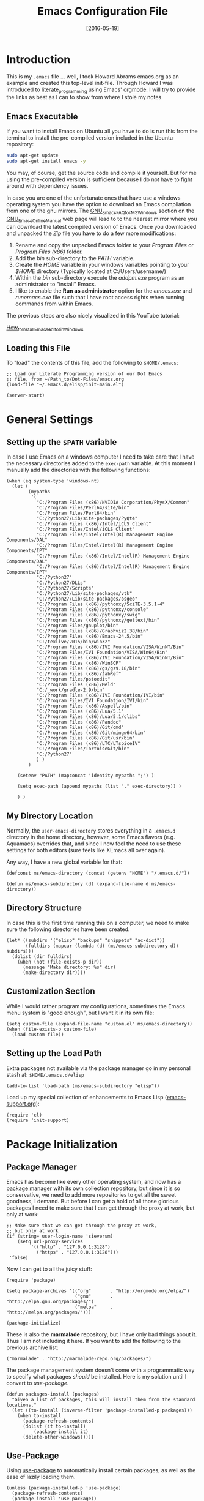 #+TITLE:  Emacs Configuration File
#+AUTHOR: Markus Sievers
#+EMAIL:  markussievers88@gmail.com
#+DATE:   [2016-05-19]
#+TAGS:   emacs

* Introduction

  This is my =.emacs= file ... well, I took Howard Abrams emacs.org as
  an example and created this top-level init-file. Through Howard I
  was introduced to [[http://www.literateprogramming.com/][literate_programming]] using Emacs' [[http://www.orgmode.org][orgmode]]. I will
  try to provide the links as best as I can to show from where I stole
  my notes.

** Emacs Executable

   If you want to install Emacs on Ubuntu all you have to do is run
   this from the terminal to install the pre-compiled version
   included in the Ubuntu repository:

   #+BEGIN_SRC sh :tangle no
     sudo apt-get update
     sudo apt-get install emacs -y
   #+END_SRC

   You may, of course, get the source code and compile it
   yourself. But for me using the pre-compiled version is sufficient
   because I do not have to fight around with dependency issues.

   In case you are one of the unfortunate ones that have use a windows
   operating system you have the option to download an Emacs
   compilation from one of the gnu mirrors. The
   [[http://www.gnu.org/software/emacs/manual/html_mono/efaq-w32.html][GNU_Emacs_FAQ_for_MS_Windows]] section on the [[http://www.gnu.org/software/emacs/manual/][GNU_Emacs_Online_Manual]]
   web page will lead to to the nearest mirror where you can download
   the latest compiled version of Emacs. Once you downloaded and
   unpacked the /Zip/ file you have to do a few more modifications:

      1) Rename and copy the unpacked Emacs folder to your /Program
         Files/ or /Program Files (x86)/ folder.
      2) Add the /bin/ sub-directory to the /PATH/ variable.
      3) Create the /HOME/ variable in your windows variables pointing
         to your /$HOME/ directory (Typically located at C:/Users/username/)
      4) Within the /bin/ sub-directory execute the /addpm.exe/
         program as an administrator to "install" Emacs.
      5) I like to enable the *Run as administrator* option for the
         /emacs.exe/ and /runemacs.exe/ file such that I have root
         access rights when running commands from within Emacs.

   The previous steps are also nicely visualized in this YouTube
   tutorial:

   [[https://youtu.be/g6kgF5ZAf44][How_to_Install_Emacs_editor_in_Windows]]

** Loading this File

   To "load" the contents of this file, add the following to
   =$HOME/.emacs=:

   #+BEGIN_SRC elisp :tangle no
     ;; Load our Literate Programming version of our Dot Emacs
     ;; file, from ~/Path_to/Dot-Files/emacs.org
     (load-file "~/.emacs.d/elisp/init-main.el")

     (server-start)
   #+END_SRC

* General Settings

** Setting up the =$PATH= variable

   In case I use Emacs on a windows computer I need to take care that
   I have the necessary directories added to the =exec-path=
   variable. At this moment I manually add the directories with the
   following functions:

   #+BEGIN_SRC elisp
     (when (eq system-type 'windows-nt)
       (let (
             (mypaths
              '(
                "C:/Program Files (x86)/NVIDIA Corporation/PhysX/Common"
                "C:/Program Files/Perl64/site/bin"
                "C:/Program Files/Perl64/bin"
                "C:/Python27/Lib/site-packages/PyQt4"
                "C:/Program Files (x86)/Intel/iCLS Client"
                "C:/Program Files/Intel/iCLS Client"
                "C:/Program Files/Intel/Intel(R) Management Engine Components/DAL"
                "C:/Program Files/Intel/Intel(R) Management Engine Components/IPT"
                "C:/Program Files (x86)/Intel/Intel(R) Management Engine Components/DAL"
                "C:/Program Files (x86)/Intel/Intel(R) Management Engine Components/IPT"
                "C:/Python27"
                "C:/Python27/DLLs"
                "C:/Python27/Scripts"
                "C:/Python27/Lib/site-packages/vtk"
                "C:/Python27/Lib/site-packages/osgeo"
                "C:/Program Files (x86)/pythonxy/SciTE-3.5.1-4"
                "C:/Program Files (x86)/pythonxy/console"
                "C:/Program Files (x86)/pythonxy/swig"
                "C:/Program Files (x86)/pythonxy/gettext/bin"
                "C:/Program Files/gnuplot/bin"
                "C:/Program Files (x86)/Graphviz2.38/bin"
                "C:/Program Files (x86)/Emacs-24.5/bin"
                "C:/texlive/2015/bin/win32"
                "C:/Program Files (x86)/IVI Foundation/VISA/WinNT/Bin"
                "C:/Program Files/IVI Foundation/VISA/Win64/Bin"
                "C:/Program Files (x86)/IVI Foundation/VISA/WinNT/Bin"
                "C:/Program Files (x86)/WinSCP"
                "C:/Program Files (x86)/gs/gs9.18/bin"
                "C:/Program Files (x86)/JabRef"
                "C:/Program Files/pstoedit"
                "C:/Program Files (x86)/Meld"
                "C:/_work/gradle-2.9/bin"
                "C:/Program Files (x86)/IVI Foundation/IVI/bin"
                "C:/Program Files/IVI Foundation/IVI/bin"
                "C:/Program Files (x86)/Aspell/bin"
                "C:/Program Files (x86)/Lua/5.1"
                "C:/Program Files (x86)/Lua/5.1/clibs"
                "C:/Program Files (x86)/Pandoc"
                "C:/Program Files (x86)/Git/cmd"
                "C:/Program Files (x86)/Git/mingw64/bin"
                "C:/Program Files (x86)/Git/usr/bin"
                "C:/Program Files (x86)/LTC/LTspiceIV"
                "C:/Program Files/TortoiseGit/bin"
                "C:/Python27"
                ) )
             )

         (setenv "PATH" (mapconcat 'identity mypaths ";") )

         (setq exec-path (append mypaths (list "." exec-directory)) )

         ) )
   #+END_SRC

** My Directory Location

   Normally, the =user-emacs-directory= stores everything in a
   =.emacs.d= directory in the home directory, however, some Emacs
   flavors (e.g. Aquamacs) overrides that, and since I now feel the
   need to use these settings for both editors (sure feels like XEmacs
   all over again).

   Any way, I have a new global variable for that:

   #+BEGIN_SRC elisp
     (defconst ms/emacs-directory (concat (getenv "HOME") "/.emacs.d/"))

     (defun ms/emacs-subdirectory (d) (expand-file-name d ms/emacs-directory))
   #+END_SRC

** Directory Structure

   In case this is the first time running this on a computer, we need
   to make sure the following directories have been created.

   #+BEGIN_SRC elisp
     (let* ((subdirs '("elisp" "backups" "snippets" "ac-dict"))
            (fulldirs (mapcar (lambda (d) (ms/emacs-subdirectory d)) subdirs)))
       (dolist (dir fulldirs)
         (when (not (file-exists-p dir))
           (message "Make directory: %s" dir)
           (make-directory dir))))
   #+END_SRC

** Customization Section

   While I would rather program my configurations, sometimes the Emacs
   menu system is "good enough", but I want it in its own file:

   #+BEGIN_SRC elisp
     (setq custom-file (expand-file-name "custom.el" ms/emacs-directory))
     (when (file-exists-p custom-file)
       (load custom-file))
   #+END_SRC

** Setting up the Load Path

   Extra packages not available via the package manager go in my
   personal stash at: =$HOME/.emacs.d/elisp=

   #+BEGIN_SRC elisp
     (add-to-list 'load-path (ms/emacs-subdirectory "elisp"))
   #+END_SRC

   Load up my special collection of enhancements to Emacs Lisp ([[file:emacs-support.org][emacs-support.org]]):

   #+BEGIN_SRC elisp
     (require 'cl)
     (require 'init-support)
   #+END_SRC

* Package Initialization
** Package Manager

   Emacs has become like every other operating system, and now has a
   [[http://tromey.com/elpa/][package manager]] with its own collection repository, but since it is
   so conservative, we need to add more repositories to get all the
   sweet goodness, I demand. But before I can get a hold of all those
   glorious packages I need to make sure that I can get through the
   proxy at work, but only at work:

   #+BEGIN_SRC elisp
     ;; Make sure that we can get through the proxy at work,
     ;; but only at work
     (if (string= user-login-name 'sieversm)
         (setq url-proxy-services
              '(("http" . "127.0.0.1:3128")
                ("https" . "127.0.0.1:3128")))
      'false)
   #+END_SRC

   Now I can get to all the juicy stuff:

   #+BEGIN_SRC elisp
     (require 'package)

     (setq package-archives '(("org"       . "http://orgmode.org/elpa/")
                              ("gnu"       . "http://elpa.gnu.org/packages/")
                              ("melpa"     . "http://melpa.org/packages/")))

     (package-initialize)
   #+END_SRC

   These is also the *marmalade* repository, but I have only bad
   things about it. Thus I am not including it here. If you want to
   add the following to the previous archive list:

   #+BEGIN_SRC elisp :tangle no
     ("marmalade" . "http://marmalade-repo.org/packages/")
   #+END_SRC

   The package management system doesn't come with a
   programmatic way to specify what packages /should/ be
   installed. Here is my solution until I convert to [[Use-Package][use-package]].

   #+BEGIN_SRC elisp
     (defun packages-install (packages)
       "Given a list of packages, this will install them from the standard locations."
       (let ((to-install (inverse-filter 'package-installed-p packages)))
         (when to-install
           (package-refresh-contents)
           (dolist (it to-install)
               (package-install it)
           (delete-other-windows)))))
   #+END_SRC

** Use-Package

   Using [[https://github.com/jwiegley/use-package][use-package]] to automatically install certain packages, as
   well as the ease of lazily loading them.

   #+BEGIN_SRC elisp
     (unless (package-installed-p 'use-package)
       (package-refresh-contents)
       (package-install 'use-package))

     (require 'use-package)
   #+END_SRC

* Variables

  Generall setting about me that other packages can use. The biggest
  problem is guessing my email address based on what computer I am
  using:

  #+BEGIN_SRC elisp
    (if (equal "markus" user-login-name)
        (setq user-mail-address "markussievers88@gmail.com") ; home
      (setq user-mail-address "markus.sievers@k-ai.at"))     ; work
  #+END_SRC

  Because I like my time settings to be in English even if I am
  working on a machine with different language settings is set the
  =system-time-locale= variable:

  #+BEGIN_SRC elisp
    (setq system-time-locale "C")
  #+END_SRC

** Start with better initial settings

   Although I do quite a bit of customization with my Emacs init code
   I like to start out by using the better init settings from the
   [[https://github.com/technomancy/better-defaults][better-defaults]] project.

   #+BEGIN_SRC elisp
     (use-package better-defaults
       :ensure t)
   #+END_SRC

** Tabs vs Spaces

   I have learned to distrust tabs in my source code, so let's make
   sure that we only have spaces. See [[http://ergoemacs.org/emacs/emacs_tabs_space_indentation_setup.html][this discussion]] for details.

   #+BEGIN_SRC elisp
     (setq-default indent-tabs-mode nil)
     (setq tab-width 2)
   #+END_SRC

   Make tab key do indent first then completion.

   #+BEGIN_SRC elisp
     (setq-default tab-always-indent 'complete)
   #+END_SRC

** TODO Encrypting Files

   This section includes the file encryption using pgp. Since I have
   no clue about it yet I will leave this for later.

* Display Settings

  I may not have been using Emacs for as long as Howard Abrams has,
  but I do appreciate a minimalist approach to its display as well. To
  clear up the user interface a little be the following settings do
  some of the essential stuff:

  #+BEGIN_SRC elisp
    (setq initial-scratch-message "") ;; Uh, I know what Scratch is for
    (setq visible-bell t)             ;; Get rid of the beeps

    (when (window-system)
      (tool-bar-mode 0)               ;; Toolbars were only cool with XEmacs
      (when (fboundp 'horizontal-scroll-bar-mode)
        (horizontal-scroll-bar-mode -1))
      (scroll-bar-mode -1))            ;; Scrollbars are waste screen estate
  #+END_SRC

** Mode Line

   Howard Abrams [[file:emacs-mode-line.org][mode-line code]] is a little more complex and deserved
   its own file.  To initialize and use it use the following code:

   #+BEGIN_SRC elisp
     (require 'init-mode-line)
   #+END_SRC

** Whitespace Mode

   You don't want this on all the time, but nice to turn it on every
   now and then:

   #+BEGIN_SRC elisp
     (use-package whitespace
       :bind ("C-c T w" . whitespace-mode)
       :init
       (setq whitespace-line-column nil
             whitespace-display-mappings '((space-mark 32 [183] [46])
                                           (newline-mark 10 [9166 10])
                                           (tab-mark 9 [9654 9] [92 9])))
       :config
       (set-face-attribute 'whitespace-space       nil :foreground "#666666" :background nil)
       (set-face-attribute 'whitespace-newline     nil :foreground "#666666" :background nil)
       (set-face-attribute 'whitespace-indentation nil :foreground "#666666" :background nil)
       :diminish whitespace-mode)
   #+END_SRC

** Fill Mode

   Automatically wrapping when you get to the end of a line (or the
   fill-region):

   #+BEGIN_SRC elisp
     (use-package fill
       :bind ("C-c T f" . auto-fill-mode)
       :init (add-hook 'org-mode-hook 'turn-on-auto-fill)
       :diminish auto-fill-mode)
   #+END_SRC

* Key Bindings
** Hydra Sequences

   I’m starting to appreciate the [[https://github.com/abo-abo/hydra][Hydra project]].

   #+BEGIN_SRC elisp
     (use-package hydra
       :ensure t
       :config
       (hydra-add-font-lock))
   #+END_SRC

   Easily manipulate the size of the windows using the arrow keys in a
   particular buffer window.

   #+BEGIN_SRC elisp
     (require 'windmove)

     (defun hydra-move-splitter-left (arg)
       "Move window splitter left."
       (interactive "p")
       (if (let ((windmove-wrap-around))
             (windmove-find-other-window 'right))
           (shrink-window-horizontally arg)
         (enlarge-window-horizontally arg)))

     (defun hydra-move-splitter-right (arg)
       "Move window splitter right."
       (interactive "p")
       (if (let ((windmove-wrap-around))
             (windmove-find-other-window 'right))
           (enlarge-window-horizontally arg)
         (shrink-window-horizontally arg)))

     (defun hydra-move-splitter-up (arg)
       "Move window splitter up."
       (interactive "p")
       (if (let ((windmove-wrap-around))
             (windmove-find-other-window 'up))
           (enlarge-window arg)
         (shrink-window arg)))

     (defun hydra-move-splitter-down (arg)
       "Move window splitter down."
       (interactive "p")
       (if (let ((windmove-wrap-around))
             (windmove-find-other-window 'up))
           (shrink-window arg)
         (enlarge-window arg)))

     (defhydra hydra-splitter (global-map "<f9>")
       "splitter"
       ("<left>" hydra-move-splitter-left)
       ("<down>" hydra-move-splitter-down)
       ("<up>" hydra-move-splitter-up)
       ("<right>" hydra-move-splitter-right))
   #+END_SRC

   Other Hydra sequences are associated with the package they control.
** Displaying Command Sequences

   Many command sequences may be logical, but who can remember them
   all? Use [[https://github.com/kai2nenobu/guide-key][guide-key]] to display the final function name. This isn't
   as nice as Hydra, but useful for built-in key sequences:

   #+BEGIN_SRC elisp
     (use-package guide-key
       :ensure t
       :init    (setq guide-key/guide-key-sequence
                      '("C-x r"     ; rectanges and registers
                        "C-x 4"     ; window commands
                        "M-s h"     ; hi-lock highlighting
                        "C-x w"     ; alternative to M-s ...
                        "C-c @"     ; hs-hide-show mode
                        "C-c p"     ; projectile
                        "<f2>"
                        "<f9>"
                        (org-mode "C-c C-x")))
       :config  (guide-key-mode 1)
       :diminish guide-key-mode)
   #+END_SRC

** Function Key Definitions

   Emacs has never seen a need for function keys, and I agree...for
   the most part. For things really /away from the flow/, they don't
   seem to bad. But what are those?

   - *F1* - Help? Isn't Control-H good enough?
   - *F2* - Special odd, little-used characters that I have to think
            about before remembering what its binding.
   - *F3* - Define a keyboard macro
   - *F4* - Replay a keyboard macro
   - *F5* - Use org-mode’s Mark Ring feature globally
   - *F6* - Open to temporary, changeable commands...
   - *F7* - Switch to another window ... Control goes the other way.
   - *F8* - Switch to buffer
   - *F9* - My extension (replacement?) for =C-c= for changing colors
     and other odd bindings that I actually don't use that often.

   #+BEGIN_SRC elisp
     (global-set-key (kbd "<f5>") 'org-mark-ring-push)
     (global-set-key (kbd "C-<f5>") 'org-mark-ring-goto)
     (global-set-key (kbd "<f7>") 'other-window)
     (global-set-key (kbd "C-<f7>") (lambda () (interactive) (other-window -1)))
   #+END_SRC

*** F2 and F9 Helpers

    The F9 prefix is scattered about my config files.

    #+BEGIN_SRC elisp
      (define-prefix-command 'personal-global-map)
      (global-set-key (kbd "<f9>") 'personal-global-map)
    #+END_SRC

    Unlike the *F9* bindings, all the *F2* key-bindings happen in a
    single [[file:emacs-f2.org][library file]]:

    #+BEGIN_SRC elisp
      (require 'init-f2)
    #+END_SRC

** Highlighting and Narrowing

   I like the ability to highlight random text.

   - =M-s h .= :: highlight-symbol-at-point
   - =M-s h l= :: highlight-lines-matching-regexp
   - =M-s h p= :: highlight-phrase
   - =M-s h r= :: highlight-regexp
   - =M-s h u= :: unhighlight-regexp

   May get specific highlights automatically for certain files. We
   begin by highlighting lines in *.log files.

   #+BEGIN_SRC elisp
     (defun ms/highlite-logs ()
       "Highlight certain lines in specific files. Currently, only log files are supported."
       (interactive)
       (when (equal "log" (file-name-extension (buffer-file-name)))
             (hi-lock-mode 1)
             (highlight-lines-matching-regexp "ERROR:" 'hi-red-b)
             (highlight-lines-matching-regexp "NOTE:" 'hi-blue-b)))
   #+END_SRC

   The condition in this function that checks for the =log= extension,
   allows me to hook it to the loading of any file:

   #+BEGIN_SRC elisp :tangle no
     (add-hook 'find-file-hook 'ms/highlite-logs)
   #+END_SRC

   Turn on specific word groupings for specific occasions. We begin
   with highlighting keywords I use during note-taking sessions at
   the end of a sprint.

   #+BEGIN_SRC elisp
     (defun ms/sprint-retrospective-highlighting ()
       "Highlights the good, the bad and the improvements to make when taking notes."
       (interactive)
       (hi-lock-mode t)
       (highlight-lines-matching-regexp "^   [-*] " 'hi-black-b)
       (highlight-phrase "TODO:?" 'hi-black-b)
       (highlight-regexp "(?Good)?:?" 'hi-green-b)
       (highlight-regexp "(?Bad)?:?" 'hi-red-b)
       (highlight-regexp "Imp\\(rove\\)?:" 'hi-blue-b))
   #+END_SRC

   This works really well with other commands, including
   [[https://github.com/Bruce-Connor/fancy-narrow][fancy-narrow]], where I can visually high-light a section of a
   buffer. Great for code-reviews and other presentations.

   #+BEGIN_SRC elisp
     (use-package fancy-narrow
       :ensure t
       :config
       (defun ms/highlight-block ()
         "Highlights a 'block' in a buffer defined by the first blank
          line before and after the current cursor position. Uses the
          'fancy-narrow' mode to high-light the block."
         (interactive)
         (let (cur beg end)
           (setq cur (point))
           (setq end (or (re-search-forward  "^\s*$" nil t) (point-max)))
           (goto-char cur)
           (setq beg (or (re-search-backward "^\s*$" nil t) (point-min)))
           (fancy-narrow-to-region beg end)
           (goto-char cur)))

       (defun ms/highlight-section (num)
         "If some of the buffer is highlighted with the `fancy-narrow'
          mode, then un-highlight it by calling `fancy-widen'.

          If region is active, call `fancy-narrow-to-region'.

          If NUM is 0, highlight the current block (delimited by blank
          lines). If NUM is positive or negative, highlight that number
          of lines.  Otherwise, called `fancy-narrow-to-defun', to
          highlight current function."
         (interactive "p")
         (cond
          ((fancy-narrow-active-p)  (fancy-widen))
          ((region-active-p)        (fancy-narrow-to-region (region-beginning) (region-end)))
          ((= num 0)                (ms/highlight-block))
          ((= num 1)                (fancy-narrow-to-defun))
          (t                        (progn (ms/expand-region num)
                                           (fancy-narrow-to-region (region-beginning) (region-end))))))

       :bind ("C-M-+" . ms/highlight-section))
   #+END_SRC

   This nifty function from [[http://endlessparentheses.com/emacs-narrow-or-widen-dwim.html][Endless Parenthesis]] is a nice replacement
   for many other narrowing keybindings that I use:

   #+BEGIN_SRC elisp
     (defun narrow-or-widen-dwim (p)
       "If the buffer is narrowed, it widens. Otherwise, it narrows intelligently.
     Intelligently means: region, subtree, or defun, whichever applies
     first.

     With prefix P, don't widen, just narrow even if buffer is already
     narrowed."
       (interactive "P")
       (declare (interactive-only))
       (cond ((and (buffer-narrowed-p) (not p)) (widen))
             ((region-active-p)
              (narrow-to-region (region-beginning) (region-end)))
             ((derived-mode-p 'org-mode) (org-narrow-to-subtree))
             (t (narrow-to-defun))))

     (global-set-key (kbd "C-x n x") 'narrow-or-widen-dwim)
   #+END_SRC

** Jumping to Windows

  Set up [[https://github.com/abo-abo/ace-window][ace-window]] mode:

  #+BEGIN_SRC elisp
    (use-package ace-window
      :ensure t
      :init
        (setq aw-keys '(?a ?s ?d ?f ?j ?k ?l ?o))
        (global-set-key (kbd "C-x o") 'ace-window)
      :diminish ace-window-mode)
  #+END_SRC

** Selecting a Buffer
   I like =IDO= for switching buffers since I typically know what I'm after:

   #+BEGIN_SRC elisp
    (global-set-key (kbd "<f8>") 'ido-switch-buffer)
    (global-set-key (kbd "S-<f8>") 'ibuffer)
   #+END_SRC

   I like [[https://github.com/KMahoney/kpm-list][kpm-list]] a bit better than =ibuffer=, but I really don’t use
   either more than =ido-switch-buffer=. Still:

   #+BEGIN_SRC elisp
    (use-package kpm-list
      :ensure t
      :bind ("S-<f8>" . kpm-list)
            ("C-x C-b" . kpm-list))
   #+END_SRC

** General behavior fixes

   There are a few subtle changes I'm making to Emacs and in case they
   grow out of proportion is start out with its

   #+BEGIN_SRC elisp
     (require 'init-fixes)
   #+END_SRC

* TODO Loading and Finding Files
** Dired Options

   Between =M-!= and starting [[Eshell][Eshell]], comes =dired= (=C-x d=).

   #+BEGIN_SRC elisp
     (setq ls-lisp-use-insert-directory-program nil)
   #+END_SRC

   This enhancement to dired hides the ugly details until you hit
   '(' and shows the details with ')'. I also change the [...] to a
   simple asterisk.

   #+BEGIN_SRC elisp
     (use-package dired-details
       :ensure t
       :init   (setq dired-details-hidden-string "* ")
       :config (dired-details-install))
   #+END_SRC

   The ability to create a dired buffer based on searching for files
   in a directory tree with =find-name-dired= is fantastic. The
   [[http://www.masteringemacs.org/articles/2011/03/25/working-multiple-files-dired/][following magic]] optimizes this approach:

   #+BEGIN_SRC elisp
     (use-package find-dired
        :ensure t
        :init (setq find-ls-option '("-print0 | xargs -0 ls -od" . "-od")))
   #+END_SRC

   The [[http://pragmaticemacs.com/emacs/quickly-preview-images-and-other-files-with-peep-dired/][peep project]] allows you to preview files before loading them
   into a dedicated buffer:

   #+BEGIN_SRC elisp
     (use-package peep-dired
       :defer t ; don't access `dired-mode-map' until `peep-dired' is loaded
       :bind (:map dired-mode-map
                   ("P" . peep-dired)))
   #+END_SRC

   The [[http://www.masteringemacs.org/articles/2014/04/10/dired-shell-commands-find-xargs-replacement/][dired-x project]] seems useful:

   #+BEGIN_SRC elisp
     (require 'dired-x)
   #+END_SRC

** Tramp

   The ability to edit files on remote systems is a wonderful win,
   since it means I don't need to have my Emacs environment running on
   remote machines (still a possibility, just not a requirement).

   According to [[http://www.gnu.org/software/emacs/manual/html_node/tramp/Filename-Syntax.html][the manual]], I can access a file over SSH, via:

   #+BEGIN_EXAMPLE
   /ssh:10.52.224.67:blah
   #+END_EXAMPLE

   If I set the default method to SSH, I can do this:

   #+BEGIN_EXAMPLE
   /10.52.224.67:blah
   #+END_EXAMPLE

   So, let's do it...

   #+BEGIN_SRC elisp
     (setq tramp-default-method "ssh")
   #+END_SRC

** Remote Shell Interface
** Editing Root Files
** IDO (Interactively DO Things)

   According to [[http://www.masteringemacs.org/articles/2010/10/10/introduction-to-ido-mode/][Mickey]], IDO is the greatest thing.

   #+BEGIN_SRC elisp
     (use-package ido
       :ensure t
       :init  (setq ido-enable-flex-matching t
                    ido-ignore-extensions t
                    ido-use-virtual-buffers t
                    ido-everywhere t)
       :config
       (ido-mode 1)
       (ido-everywhere 1)
       (add-to-list 'completion-ignored-extensions ".pyc"))
   #+END_SRC

   Add to IDO, the [[https://github.com/lewang/flx][FLX]] package:

   #+BEGIN_SRC elisp
     (use-package flx-ido
        :ensure t
        :init (setq ido-enable-flex-matching t
                    ido-use-faces nil)
        :config (flx-ido-mode 1))
   #+END_SRC

   According to [[https://gist.github.com/rkneufeld/5126926][Ryan Kneufeld]], we could make IDO work vertically,
   which is much easier to read. For this, I use [[https://github.com/gempesaw/ido-vertical-mode.el][ido-vertically]]:

   #+BEGIN_SRC elisp
     (use-package ido-vertical-mode
       :ensure t
       :init               ; I like up and down arrow keys:
       (setq ido-vertical-define-keys 'C-n-C-p-up-and-down)
       :config
       (ido-vertical-mode 1))
   #+END_SRC

** Helm

   Obviously, Helm would be helpful if I can learn all the bindings,
   so:

   #+BEGIN_SRC elisp
     (use-package helm
       :ensure t
       :init (add-to-list 'guide-key/guide-key-sequence "C-x c")
       (use-package helm-config))   ;; Binds C-x c to the helm bidness.
   #+END_SRC

   Re-read [[http://tuhdo.github.io/helm-intro.html][this essay on Helm]].

** Recent File List

   According to [[http://www.emacswiki.org/emacs-es/RecentFiles][this article]], Emacs already has the recent file
   listing available, just not turned on.

   #+BEGIN_SRC elisp
     (use-package recentf
       :init
       (setq recentf-max-menu-items 25)
       (setq recentf-auto-cleanup 'never)
       ;; (setq recentf-keep '(file-remote-p file-readable-p))
       (recentf-mode 1)
       :bind ("C-c f f" . recentf-open-files))
   #+END_SRC

   We do not want to stat all the files when Emacs starts up because
   files read by Tramp will slow down the start time.

** Backup Settings

   This setting moves all backup files to a central location.
   Got it from [[http://whattheemacsd.com/init.el-02.html][this page]].

   #+BEGIN_SRC elisp
     (setq backup-directory-alist
           `(("." . ,(expand-file-name
                      (ms/emacs-subdirectory "backups")))))
   #+END_SRC

   Make backups of files, even when they're in version control

   #+BEGIN_SRC elisp
     (setq vc-make-backup-files t)
   #+END_SRC

   And let’s make sure our files are saved if we wander off and
   defocus the Emacs application:

   #+BEGIN_SRC elisp
     (defun save-all ()
       "Saves all dirty buffers without asking for confirmation."
       (interactive)
       (save-some-buffers t))

     (add-hook 'focus-out-hook 'save-all)
   #+END_SRC

* Word Smithing
** Auto Insertion

   Just beginning to get a collection of templates to automatically
   insert if a blank file is loaded.

   #+BEGIN_SRC elisp
     (use-package autoinsert
       :init
       (setq auto-insert-directory (ms/emacs-subdirectory "templates/"))
       ;; Don't want to be prompted before insertion:
       (setq auto-insert-query nil)

       (add-hook 'find-file-hook 'auto-insert)
       (auto-insert-mode 1))
   #+END_SRC

   Add a =:config= section to configure static insertion, and add:

   #+BEGIN_SRC elisp :tangle no
     (define-auto-insert "\\.html?$" "default-html.html")
   #+END_SRC

   However, auto insertion requires entering data for particular fields,
   and for that Yasnippet is better, so in this case, we combine them:

   #+BEGIN_SRC elisp
     (defun ms/autoinsert-yas-expand()
       "Replace text in yasnippet template."
       (yas-expand-snippet (buffer-string) (point-min) (point-max)))
   #+END_SRC

   Now bind many of the templates for auto-insert and field expansion:

   #+BEGIN_SRC elisp
     (use-package autoinsert
       :config
       (define-auto-insert "\\.el$" ["default-lisp.el" ms/autoinsert-yas-expand])
       (define-auto-insert "\\.sh$" ["default-sh.sh" ms/autoinsert-yas-expand])
       (define-auto-insert "/bin/"  ["default-sh.sh" ms/autoinsert-yas-expand])
       (define-auto-insert "\\.html?$" ["default-html.html" ms/autoinsert-yas-expand]))
   #+END_SRC

** Auto Complete

   Using [[http://company-mode.github.io/][company-mode]] for all my auto completion needs.

   Like [[https://github.com/vspinu/company-math][this idea]] of being able to easily insert math
   symbols based on LaTeX keywords. Start typing a backslash.

   #+BEGIN_SRC elisp
     (use-package company
       :ensure t
       :init
       (add-hook 'after-init-hook 'global-company-mode)
       :config
       (add-to-list 'company-backends 'company-math-symbols-unicode)
       :diminish company-mode)
   #+END_SRC

   Take advantage of idle time by displaying some documentation
   using [[https://www.github.com/expez/company-quickhelp][company-quickhelp]] project.

   #+BEGIN_SRC elisp
     (use-package company-quickhelp
       :ensure t
       :config
       (company-quickhelp-mode 1))
   #+END_SRC

   This also requires [[https://github.com/pitkali/pos-tip/blob/master/pos-tip.el][pos-tip]].

** Yasnippets

   The [[https://github.com/capitaomorte/yasnippet][yasnippet project]] allows me to create snippets of code that
   can be brought into a file, based on the language.

   #+BEGIN_SRC elisp
     (use-package yasnippet
       :ensure t
       :init
       (yas-global-mode 1)
       :config
       (add-to-list 'yas-snippet-dirs (ms/emacs-subdirectory "snippets")))
   #+END_SRC

   *Note:*: the =snippets= directory contains directories for each
   mode, e.g.  =clojure-mode= and =org-mode=.

** Spelling Correction with Abbreviation Mode

   According to [[http://endlessparentheses.com/ispell-and-abbrev-the-perfect-auto-correct.html][this discussion]], we can correct a misspelled word
   with =C-x C-i= and it will use the abbreviation mode to
   automatically correct that word...as long as you misspell it the
   same way each time.

   #+BEGIN_SRC elisp
     (defun ms/ispell-word-then-abbrev (p)
       "Call `ispell-word'. Then create an abbrev for the correction made.
     With prefix P, create local abbrev. Otherwise it will be global."
       (interactive "P")
       (let ((bef (downcase (or (thing-at-point 'word) ""))) aft)
         (call-interactively 'ispell-word)
         (setq aft (downcase (or (thing-at-point 'word) "")))
         (unless (string= aft bef)
           (message "\"%s\" now expands to \"%s\" %sally"
                    bef aft (if p "loc" "glob"))
           (define-abbrev
             (if p global-abbrev-table local-abbrev-table)
             bef aft))))

     (global-set-key (kbd "C-x C-i") 'ms/ispell-word-then-abbrev)
   #+END_SRC

   Need to turn on the mode, but not necessarily show it:

   #+BEGIN_SRC elisp
     (use-package abbrev
       :bind ("C-c T a" . abbrev-mode)
       :init (setq save-abbrevs t)
             (setq-default abbrev-mode t)
       :diminish abbrev-mode)
   #+END_SRC

** Spell Checking

   I like spell checking with [[http://www.emacswiki.org/emacs/FlySpell][FlySpell]], which uses the built-in
   spell-check settings of [[https://www.gnu.org/software/ispell/][ispell]].

   The [[http://aspell.net][ASpell]] project is better supported than ISpell.

   #+BEGIN_SRC sh :tangle no
     brew install aspell
   #+END_SRC

   Start for all text modes (but not for log files):

   #+BEGIN_SRC elisp
     (use-package flyspell
       :ensure t
       :diminish flyspell-mode
       :init
       (add-hook 'prog-mode-hook 'flyspell-prog-mode)

       (dolist (hook '(text-mode-hook org-mode-hook latex-mode-hook))
         (add-hook hook (lambda () (flyspell-mode 1))))

       (dolist (hook '(change-log-mode-hook log-edit-mode-hook org-agenda-mode-hook))
         (add-hook hook (lambda () (flyspell-mode -1))))

       :config
       (if (eq system-type 'windows-nt)
           (setq ispell-program-name "c:/Program Files (x86)/Aspell/bin/aspell.exe")
         (setq ispell-program-name "aspell"))

       (setq ispell-dictionary "american" ; better for aspell
             ispell-extra-args '("--sug-mode=ultra" "--lang=en_US")
             ispell-list-command "--list")

       (add-to-list 'ispell-local-dictionary-alist '("american"
                                                     "[[:alpha:]]"
                                                     "[^[:alpha:]]"
                                                     "['‘’]"
                                                     t
                                                     ("-d" "en_US")
                                                     nil
                                                     utf-8)))
   #+END_SRC

   ASpell automatically configures a personal dictionary
   at =~/.aspell.en.pws=, so no need to configure that.

   Sometimes I would like to write some stuff in another language as
   well. For me that usually happens to be German. To change the
   dictionary, which I assume will not happen too many times, I have
   created the following sequence:

   #+BEGIN_SRC elisp
     (define-sequence 'dictionary-select-map "<f9> d" 'ispell-change-dictionary
       (list (list "e" "american")
             (list "a" "american")
             (list "d" "german")
             (list "g" "german")))
   #+END_SRC

* Miscellaneous
** Line Numbers

   There are two line number features I like to use. First the
   regurlar linum package and second the relative linum package that
   allows me to jump to e.g. the 9th previous line with =C-9 C-p=.

   #+BEGIN_SRC elisp
     (add-hook 'prog-mode-hook 'linum-mode)
   #+END_SRC

   If we make the line numbers a fixed size, then increasing or
   decreasing the font size doesn't truncate the numbers:

   #+BEGIN_SRC elisp
     (defun fix-linum-size ()
       (interactive)
       (set-face-attribute 'linum nil :height 110))

     (add-hook 'linum-mode-hook 'fix-linum-size)
   #+END_SRC

   If we alternate between line numbers and no-line numbers, I also
   have to turn on/off the fringe. Actually, this is really only
   useful when giving presentations.

   #+BEGIN_SRC elisp
     (defun linum-off-mode ()
       "Toggles the line numbers as well as the fringe. This allows me
     to maximize the screen estate."
       (interactive)
       (if linum-mode
           (progn
             ;;(fringe-mode '(0 . 0))
             (linum-mode -1))
         ;;(fringe-mode '(8 . 0))
         (linum-mode 1)))

      ;;(global-set-key (kbd "<f9> d") 'linum-off-mode)
   #+END_SRC

   I'm intrigued with the [[https://github.com/coldnew/linum-relative][linum-relative]] mode (especially since I can
   toggle between them). The idea is that I can see the line that I
   want to jump to (like one 9 lines away), and then =C-9 C-n= to
   quickly pop to it. To combine linum

   #+BEGIN_SRC elisp
     (use-package linum-relative
       :ensure t
       :config
       ;; Otherwise, let's take advantage of the relative line numbering:
       (defun linum-new-mode ()
         "If line numbers aren't displayed, then display them.
          Otherwise, toggle between absolute and relative numbers."
         (interactive)
         (if linum-mode
             (linum-relative-toggle)
           (linum-mode 1)))
       )
   #+END_SRC

   To combine the functions above and access the with one keyboard
   sequence I use the following:

   #+BEGIN_SRC elisp
     (define-sequence 'linum-select-map "<f9> l" 'funcall
            (list (list "l" 'linum-new-mode)
                  (list "o" 'linum-off-mode)))
   #+END_SRC

** Smart Comments

   The [[https://github.com/paldepind/smart-comment][smart-comment]] project has the nice feature of commenting a line
   without being at the beginning of the line (default comment in the
   middle of the line is to split it).

   #+BEGIN_SRC elisp
     (use-package smart-comment
       :ensure t
       :bind ("M-;" . smart-comment))
   #+END_SRC

   Also has the ability (with the =C-u= prefix) to mark comments as
   things to be deleted.

** Strip Whitespace on Save

   When I save, I want to always, and I do mean always strip all
   trailing whitespace from the file.

   #+BEGIN_SRC elisp
     (add-hook 'before-save-hook 'delete-trailing-whitespace)
   #+END_SRC

** Hungry Delete

   The Hungry Delete project is a [[http://endlessparentheses.com//hungry-delete-mode.html][free feature]], where deleting any
   space, deletes ALL spaces.

   This is already built into Emacs with the following:
   - =M-\= :: Removes all spaces
   - =M-SPC= :: Removes extra spaces, leaving just one
   - =M-^= :: Joins current line with previous line (doesn't matter
        where the point is on the line)
   - =M-- M-1 M-SPC= :: Joins next line to this one (if point at end
        of line) separated by a space ... quite the chording, eh?

* TODO Programming Languages

** General Language Support

   Many programming language environments can benefit from this section.

*** ElDoc

    I like ElDoc support (when I can get it), but not needed in the
    mode line:

    #+BEGIN_SRC elisp
      (use-package eldoc
        :diminish eldoc-mode)
    #+END_SRC

*** Code Block Folding

    The [[info:emacs#Hideshow][Hide Show Minor]] mode allows us to /fold/ all functions
    (hidden), showing only the header lines. We need to turn on the
    mode, so wrappers are in order:

    #+BEGIN_SRC elisp
      (defun ms/hs-show-all ()
        (interactive)
        (hs-minor-mode 1)
        (hs-show-all))

      (defun ms/hs-hide-all ()
        (interactive)
        (hs-minor-mode 1)
        (hs-hide-all))

      (defun ms/hs-toggle-hiding ()
        (interactive)
        (hs-minor-mode 1)
        (hs-toggle-hiding))
    #+END_SRC

    Seems that =C-c @= is too obnoxious to use, so I'll put my
    favorite on the =C-c h= prefix:

    #+BEGIN_SRC elisp
      (use-package hs-minor-mode
        :bind
        ("C-c T h" . hs-minor-mode)
        ("C-c h a" . ms/hs-hide-all)
        ("C-c h s" . ms/hs-show-all)
        ("C-c h h" . ms/hs-toggle-hiding))
    #+END_SRC

    See the [[http://www.emacswiki.org/emacs/HideShow][online resources]].

*** Aggressive Auto Indention

    Automatically indent without use of the tab found in [[http://endlessparentheses.com/permanent-auto-indentation.html][this article]],
    and seems to be quite helpful for many types of programming
    languages.

    To begin, we create a function that can indent a function by
    calling =indent-region= on the beginning and ending points of a
    function.

    #+BEGIN_SRC elisp
      (defun indent-defun ()
        "Indent current defun.
      Do nothing if mark is active (to avoid deactivaing it), or if
      buffer is not modified (to avoid creating accidental
      modifications)."
        (interactive)
        (unless (or (region-active-p)
                    buffer-read-only
                    (null (buffer-modified-p)))
          (let ((l (save-excursion (beginning-of-defun 1) (point)))
                (r (save-excursion (end-of-defun 1) (point))))
            (cl-letf (((symbol-function 'message) #'ignore))
              (indent-region l r)))))
    #+END_SRC

    Next, create a hook that will call the =indent-defun= with every
    command call:

    #+BEGIN_SRC elisp
      (defun activate-aggressive-indent ()
        "Locally add `ha/indent-defun' to `post-command-hook'."
        (add-hook 'post-command-hook
                  'indent-defun nil 'local))
    #+END_SRC


** Python

   See [[file:emacs-python.org][emacs-python.el]] for details on working with Python.
   Not sure if I should just load it directly, like:

   #+BEGIN_SRC elisp
     (require 'init-python)
   #+END_SRC

* DOING Org-Mode

  See [[file:emacs-org.org][emacs-org-mode.el]] for details on my [[http://www.orgmode][Org-Mode]] settings.

  #+BEGIN_SRC elisp
    (require 'init-org-mode)
  #+END_SRC

  Add reftex support when within orgmode

* Tools
** Git

   I like [[https://github.com/syohex/emacs-git-gutter-fringe][git-gutter-fringe]]:

   #+BEGIN_SRC elisp
     (use-package git-gutter-fringe
        :ensure t
        :config (git-gutter-mode 1))
   #+END_SRC

   I want to have special mode for Git's =configuration= file:

   #+BEGIN_SRC elisp
     (use-package gitconfig-mode
       :ensure t)

     (use-package gitignore-mode
       :ensure t)
   #+END_SRC

   What about being able to see the [[https://github.com/voins/mo-git-blame][Git blame]] in a buffer?

   #+BEGIN_SRC elisp
     (use-package mo-git-blame
        :ensure t)
   #+END_SRC

   Run =mo-git-blame-current= to see the goodies.

** Magit

   Git is [[http://emacswiki.org/emacs/Git][already part of Emacs]]. However, [[http://philjackson.github.com/magit/magit.html][Magit]] is sweet.
   Don't believe me? Check out [[https://www.youtube.com/watch?v=vQO7F2Q9DwA][this video]].

   #+BEGIN_SRC elisp
     (use-package magit
       :ensure t
       :commands magit-status magit-blame
       :init
       (defadvice magit-status (around magit-fullscreen activate)
         (window-configuration-to-register :magit-fullscreen)
         ad-do-it
         (delete-other-windows))
       :config
       (setq magit-branch-arguments nil
             ;; use ido to look for branches
             magit-completing-read-function 'magit-ido-completing-read
             ;; don't put "origin-" in front of new branch names by default
             magit-default-tracking-name-function 'magit-default-tracking-name-branch-only
             magit-push-always-verify nil
             ;; Get rid of the previous advice to go into fullscreen
             magit-restore-window-configuration t)

       :bind ("C-x g" . magit-status))
   #+END_SRC

   I like having Magit to run in a /full screen/ mode, and add the
   above =defadvice= idea from [[https://github.com/magnars/.emacs.d/blob/master/setup-magit.el][Sven Magnars]]. For a cheat-sheet of the
   multitude of available Magit commands check out this website from
   [[http://daemianmack.com/magit-cheatsheet.html][Damian Mack]].

   Add reftex support when within orgmode. Check out this [[http://blog.modelworks.ch/?p=379][blog]] as well
   as this [[https://tincman.wordpress.com/2011/01/04/research-paper-management-with-emacs-org-mode-and-reftex/][blog]].

** LaTeX

   For any kind of publication one should use LaTeX. You ask why? Well,
   I don't think you deserve the answer. To make editing LaTeX source
   code easier I use the [[https://www.gnu.org/software/auctex/][aucTeX]] package.

   #+BEGIN_SRC elisp
     (use-package auctex
       :ensure t           ; Make sure it is installed
       :pin gnu            ; Make sure we take the one from the gnu archive
       :mode ("\\.tex\\'" . latex-mode)
       :commands (latex-mode LaTeX-mode plain-tex-mode)
       :bind ("<f9> m" . helm-insert-latex-math)
       :init             ; Some functionality to be loaded befor auctex fires up
         (progn
           (add-hook 'LaTeX-mode-hook #'LaTeX-preview-setup)
           (add-hook 'LaTeX-mode-hook #'turn-on-reftex)
           (add-hook 'LaTeX-mode-hook #'LaTeX-math-mode)
           (add-hook 'LaTeX-mode-hook #'turn-on-auto-fill)
           (setq TeX-auto-save t
                 TeX-parse-self t
                 TeX-quote-after-quote nil
                 TeX-PDF-mode t)
           (setq-default TeX-master nil))
     )
   #+END_SRC

** RefTeX

   Throughout the years I have read quite a few papers.  I use
   [[http://www.jabref.org/][JabRef]] to organize all of my bibliography entries. To excess the
   entries from within emacs, especially when working on a paper with
   the auctex mode.

   #+BEGIN_SRC elisp
     (use-package reftex
       :commands turn-on-reftex
       :init
       (setq reftex-plug-into-AUCTeX t)
       (when (eq system-type 'gnu/linux)
         (setq reftex-default-bibliography '("~/Bibliography/library.bib")))
       (when (eq system-type 'windows-nt)
         (setq reftex-default-bibliography
               '("c:/_work/Bibliography/library.bib")))

       (setq reftex-bibliography-commands
             '("bibliography" "nobibliography" "addbibresource")) )
   #+END_SRC

   Every once in awhile I like to include citations in my orgmode
   files. To use the power of reftex I need to make a few
   modifications. The idea and part of the documentation are stolen
   from [[https://tincman.wordpress.com/2011/01/04/research-paper-management-with-emacs-org-mode-and-reftex/][here]] and [[http://blog.modelworks.ch/?p=379][here]].

   #+BEGIN_SRC elisp
     (defun org-mode-reftex-setup ()
       (load-library "reftex")
       (and (buffer-file-name) (file-exists-p (buffer-file-name))
            (progn
              ;enable auto-revert-mode to update reftex when bibtex file changes on disk
              (global-auto-revert-mode t)
              (reftex-parse-all)
              ;add a custom reftex cite format to insert links
              (reftex-set-cite-format
               '((?b . "[[bib:%l][%l-bib]]")
                 (?p . "[[papers:%l][%l-paper]]")
                 (?t . "%t")
                 (?h . "** %t\n:PROPERTIES:\n:Custom_ID: %l\n:END:\n[[papers:%l][%l-paper]]")))))
       (define-key org-mode-map (kbd "C-c )") 'reftex-citation))

     (add-hook 'org-mode-hook 'org-mode-reftex-setup)
   #+END_SRC

   Lastly, org-mode needs a few things to pull all this together. The
   first and most important is importing the bibtex file. RefTeX looks
   for a LaTeX \bibliography tag anywhere in the file or uses the
   default bibliography I specified when initializing the RefTeX
   package. To specify a bibliography specifically for the current
   file I add the =\bibliography{}= command as an org-mode comment at
   the beginning of the file:

   #+BEGIN_EXAMPLE
     # \bibliography{~/Bibliography/library.bib}
   #+END_EXAMPLE

   The other thing needed are link abbreviations. While you could
   hardcode this into your citation formats, I prefer to put
   abbreviations in for the citation formats.

   #+BEGIN_SRC elisp
     (setq org-link-abbrev-alist
           '(("bib" . "~/Bibliography/library.bib::%s")
             ("datasheet" . "~/Datasheets/::%s.pdf")
             ("notes" . "~/research/org/notes.org::#%s")
             ("papers" . "~/Bibliography/documents/%s.pdf")))
   #+END_SRC

   These can be easily overridden in an org-mode file, which I
   actually do for the org-mode file I store the actual entries in. If
   I left it as is, following a “notes” link in this org-mode file
   would open the same file in a new window and jump to the entry in
   that one. Not quite what we want. This is where I override it in
   the local file by adding this to my heading.

   #+BEGIN_EXAMPLE
     #+LINK: notes #%s
   #+END_EXAMPLE

   Now, if I follow a “notes” link in the entries file, it jumps to
   that entry in the same frame, while following a “notes” link in
   another org-mode file (or using my new reftex search addition) will
   open this file in a new frame and jump to the entry.

* Applications
** TODO Web Browsing
** TODO EShell

   See [[file:emacs-eshell.org][emacs-eshell.el]] for details of configuring and using EShell.

   #+BEGIN_SRC elisp
     (require 'init-eshell)
   #+END_SRC

* Technical Artifacts

** Configure the Graphical Settings

   If we are running in a windowed environment where we can set up
   fonts and whatnot, call the 'mac' stuff... which will still work
   for Linux too.

   #+BEGIN_SRC elisp
     (if (window-system)
        (require 'init-client)
      (require 'init-server))
   #+END_SRC

** Load up the Local Configuration

   Before we finish, we need to check if there is a local file for us
   to load and evaluate.  We assume the local file has been tangled
   and provides the =init-local= key:

   #+BEGIN_SRC elisp
     (require 'init-local nil t)
   #+END_SRC

   After the first load, we can reload this with a require:

   #+BEGIN_SRC elisp
     (provide 'init-main)
   #+END_SRC

   Before you can build this on a new system, make sure that you put
   the cursor over any of these properties, and hit: =C-c C-c=

#+DESCRIPTION: A literate programming version of my Emacs Initialization script, loaded by the .emacs file.
#+PROPERTY:    results silent
#+PROPERTY:    header-args:sh  :tangle no
#+PROPERTY:    tangle ~/.emacs.d/elisp/init-main.el
#+PROPERTY:    eval no-export
#+PROPERTY:    comments org
#+OPTIONS:     num:nil toc:nil todo:nil tasks:nil tags:nil
#+OPTIONS:     skip:nil author:nil email:nil creator:nil timestamp:nil
#+INFOJS_OPT:  view:nil toc:nil ltoc:t mouse:underline buttons:0 path:http://orgmode.org/org-info.js
